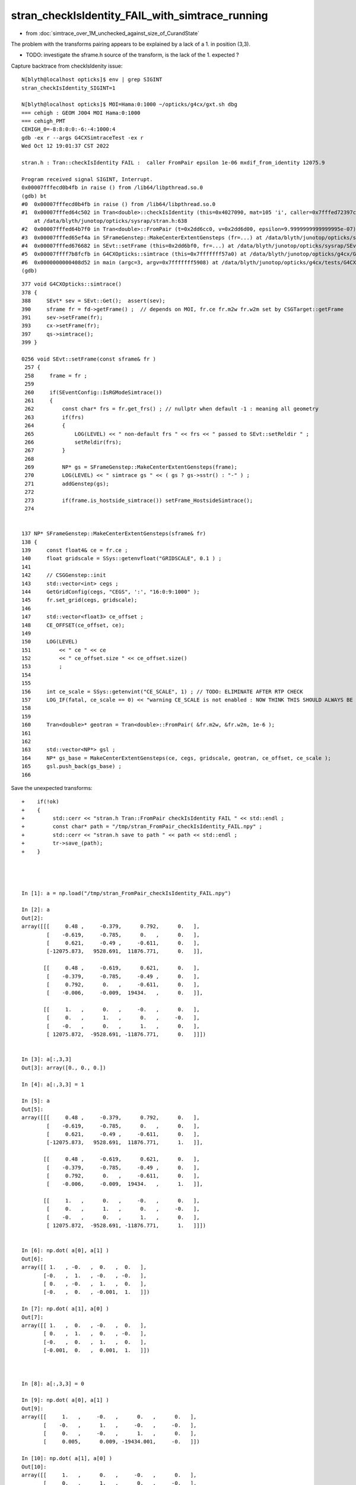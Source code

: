 stran_checkIsIdentity_FAIL_with_simtrace_running
=======================================================

* from :doc:`simtrace_over_1M_unchecked_against_size_of_CurandState`


The problem with the transforms pairing appears to be explained by a lack of
a 1. in position (3,3).   

* TODO: investigate the sframe.h source of the transform, is the lack of the 1. expected ? 


Capture backtrace from checkIsIdenity issue::

    N[blyth@localhost opticks]$ env | grep SIGINT
    stran_checkIsIdentity_SIGINT=1

    N[blyth@localhost opticks]$ MOI=Hama:0:1000 ~/opticks/g4cx/gxt.sh dbg 
    === cehigh : GEOM J004 MOI Hama:0:1000
    === cehigh_PMT
    CEHIGH_0=-8:8:0:0:-6:-4:1000:4
    gdb -ex r --args G4CXSimtraceTest -ex r
    Wed Oct 12 19:01:37 CST 2022

    stran.h : Tran::checkIsIdentity FAIL :  caller FromPair epsilon 1e-06 mxdif_from_identity 12075.9

    Program received signal SIGINT, Interrupt.
    0x00007fffecd0b4fb in raise () from /lib64/libpthread.so.0
    (gdb) bt
    #0  0x00007fffecd0b4fb in raise () from /lib64/libpthread.so.0
    #1  0x00007fffed64c502 in Tran<double>::checkIsIdentity (this=0x4027090, mat=105 'i', caller=0x7fffed72397c "FromPair", epsilon=9.9999999999999995e-07)
        at /data/blyth/junotop/opticks/sysrap/stran.h:638
    #2  0x00007fffed64b7f0 in Tran<double>::FromPair (t=0x2dd6cc0, v=0x2dd6d00, epsilon=9.9999999999999995e-07) at /data/blyth/junotop/opticks/sysrap/stran.h:712
    #3  0x00007fffed65ef4a in SFrameGenstep::MakeCenterExtentGensteps (fr=...) at /data/blyth/junotop/opticks/sysrap/SFrameGenstep.cc:160
    #4  0x00007fffed676682 in SEvt::setFrame (this=0x2dd6bf0, fr=...) at /data/blyth/junotop/opticks/sysrap/SEvt.cc:269
    #5  0x00007ffff7b8fcfb in G4CXOpticks::simtrace (this=0x7fffffff57a0) at /data/blyth/junotop/opticks/g4cx/G4CXOpticks.cc:391
    #6  0x0000000000408d52 in main (argc=3, argv=0x7fffffff5908) at /data/blyth/junotop/opticks/g4cx/tests/G4CXSimtraceTest.cc:27
    (gdb) 


::

    377 void G4CXOpticks::simtrace()
    378 {
    388     SEvt* sev = SEvt::Get();  assert(sev);
    390     sframe fr = fd->getFrame() ;  // depends on MOI, fr.ce fr.m2w fr.w2m set by CSGTarget::getFrame 
    391     sev->setFrame(fr);
    393     cx->setFrame(fr);
    397     qs->simtrace();
    399 }

    0256 void SEvt::setFrame(const sframe& fr )
     257 {
     258     frame = fr ;
     259 
     260     if(SEventConfig::IsRGModeSimtrace())
     261     {
     262         const char* frs = fr.get_frs() ; // nullptr when default -1 : meaning all geometry 
     263         if(frs)
     264         {
     265             LOG(LEVEL) << " non-default frs " << frs << " passed to SEvt::setReldir " ;
     266             setReldir(frs);
     267         }
     268 
     269         NP* gs = SFrameGenstep::MakeCenterExtentGensteps(frame);
     270         LOG(LEVEL) << " simtrace gs " << ( gs ? gs->sstr() : "-" ) ;
     271         addGenstep(gs);
     272 
     273         if(frame.is_hostside_simtrace()) setFrame_HostsideSimtrace();
     274 


    137 NP* SFrameGenstep::MakeCenterExtentGensteps(sframe& fr)
    138 {
    139     const float4& ce = fr.ce ;
    140     float gridscale = SSys::getenvfloat("GRIDSCALE", 0.1 ) ;
    141 
    142     // CSGGenstep::init
    143     std::vector<int> cegs ;
    144     GetGridConfig(cegs, "CEGS", ':', "16:0:9:1000" );
    145     fr.set_grid(cegs, gridscale);
    146 
    147     std::vector<float3> ce_offset ;
    148     CE_OFFSET(ce_offset, ce);
    149 
    150     LOG(LEVEL)
    151         << " ce " << ce
    152         << " ce_offset.size " << ce_offset.size()
    153         ;
    154 
    155 
    156     int ce_scale = SSys::getenvint("CE_SCALE", 1) ; // TODO: ELIMINATE AFTER RTP CHECK 
    157     LOG_IF(fatal, ce_scale == 0) << "warning CE_SCALE is not enabled : NOW THINK THIS SHOULD ALWAYS BE ENABLED " ;
    158 
    159 
    160     Tran<double>* geotran = Tran<double>::FromPair( &fr.m2w, &fr.w2m, 1e-6 );
    161 
    162 
    163     std::vector<NP*> gsl ;
    164     NP* gs_base = MakeCenterExtentGensteps(ce, cegs, gridscale, geotran, ce_offset, ce_scale );
    165     gsl.push_back(gs_base) ;
    166 


Save the unexpected transforms:: 

    +    if(!ok) 
    +    {
    +         std::cerr << "stran.h Tran::FromPair checkIsIdentity FAIL " << std::endl ; 
    +         const char* path = "/tmp/stran_FromPair_checkIsIdentity_FAIL.npy" ; 
    +         std::cerr << "stran.h save to path " << path << std::endl ; 
    +         tr->save_(path); 
    +    }




    In [1]: a = np.load("/tmp/stran_FromPair_checkIsIdentity_FAIL.npy")

    In [2]: a                                                         
    Out[2]: 
    array([[[     0.48 ,     -0.379,      0.792,      0.   ],
            [    -0.619,     -0.785,      0.   ,      0.   ],
            [     0.621,     -0.49 ,     -0.611,      0.   ],
            [-12075.873,   9528.691,  11876.771,      0.   ]],

           [[     0.48 ,     -0.619,      0.621,      0.   ],
            [    -0.379,     -0.785,     -0.49 ,      0.   ],
            [     0.792,      0.   ,     -0.611,      0.   ],
            [    -0.006,     -0.009,  19434.   ,      0.   ]],

           [[     1.   ,      0.   ,     -0.   ,      0.   ],
            [     0.   ,      1.   ,      0.   ,     -0.   ],
            [    -0.   ,      0.   ,      1.   ,      0.   ],
            [ 12075.872,  -9528.691, -11876.771,      0.   ]]])


    In [3]: a[:,3,3]
    Out[3]: array([0., 0., 0.])

    In [4]: a[:,3,3] = 1

    In [5]: a
    Out[5]: 
    array([[[     0.48 ,     -0.379,      0.792,      0.   ],
            [    -0.619,     -0.785,      0.   ,      0.   ],
            [     0.621,     -0.49 ,     -0.611,      0.   ],
            [-12075.873,   9528.691,  11876.771,      1.   ]],

           [[     0.48 ,     -0.619,      0.621,      0.   ],
            [    -0.379,     -0.785,     -0.49 ,      0.   ],
            [     0.792,      0.   ,     -0.611,      0.   ],
            [    -0.006,     -0.009,  19434.   ,      1.   ]],

           [[     1.   ,      0.   ,     -0.   ,      0.   ],
            [     0.   ,      1.   ,      0.   ,     -0.   ],
            [    -0.   ,      0.   ,      1.   ,      0.   ],
            [ 12075.872,  -9528.691, -11876.771,      1.   ]]])


    In [6]: np.dot( a[0], a[1] )
    Out[6]: 
    array([[ 1.   , -0.   ,  0.   ,  0.   ],
           [-0.   ,  1.   , -0.   , -0.   ],
           [ 0.   , -0.   ,  1.   ,  0.   ],
           [-0.   ,  0.   , -0.001,  1.   ]])

    In [7]: np.dot( a[1], a[0] )
    Out[7]: 
    array([[ 1.   ,  0.   , -0.   ,  0.   ],
           [ 0.   ,  1.   ,  0.   , -0.   ],
           [-0.   ,  0.   ,  1.   ,  0.   ],
           [-0.001,  0.   ,  0.001,  1.   ]])



    In [8]: a[:,3,3] = 0        

    In [9]: np.dot( a[0], a[1] )
    Out[9]: 
    array([[     1.   ,     -0.   ,      0.   ,      0.   ],
           [    -0.   ,      1.   ,     -0.   ,     -0.   ],
           [     0.   ,     -0.   ,      1.   ,      0.   ],
           [     0.005,      0.009, -19434.001,     -0.   ]])

    In [10]: np.dot( a[1], a[0] )
    Out[10]: 
    array([[     1.   ,      0.   ,     -0.   ,      0.   ],
           [     0.   ,      1.   ,      0.   ,     -0.   ],
           [    -0.   ,      0.   ,      1.   ,      0.   ],
           [ 12075.872,  -9528.691, -11876.771,      0.   ]])



::

    2919 int CSGFoundry::getFrame(sframe& fr, const char* frs ) const
    2920 {
    2921     int rc = 0 ;
    2922     bool looks_like_moi = SStr::StartsWithLetterAZaz(frs) || strstr(frs, ":") || strcmp(frs,"-1") == 0 ;
    2923     if(looks_like_moi)
    2924     {
    2925         int midx, mord, iidx ;  // mesh-index, mesh-ordinal, gas-instance-index
    2926         parseMOI(midx, mord, iidx,  frs );
    2927         rc = getFrame(fr, midx, mord, iidx);
    2928     }
    2929     else
    2930     {
    2931          int inst_idx = SName::ParseIntString(frs, 0) ;
    2932          rc = getFrame(fr, inst_idx);
    2933     }
    2934 
    2935     fr.set_propagate_epsilon( SEventConfig::PropagateEpsilon() );
    2936     fr.frs = strdup(frs);
    2937     LOG(LEVEL) << " fr " << fr ;    // no grid has been set at this stage, just ce,m2w,w2m
    2938     LOG_IF(error, rc != 0) << "Failed to lookup frame with frs [" << frs << "] looks_like_moi " << looks_like_moi  ;
    2939     return rc ;
    2940 }


    2942 int CSGFoundry::getFrame(sframe& fr, int inst_idx) const
    2943 {
    2944     return target->getFrame( fr, inst_idx );
    2945 }
    2946 
    2947 
    2948 
    2949 int CSGFoundry::getFrame(sframe& fr, int midx, int mord, int iidxg) const
    2950 {
    2951     int rc = 0 ;
    2952     if( midx == -1 )
    2953     {
    2954         unsigned long long emm = 0ull ;   // hmm instance var ?
    2955         iasCE(fr.ce, emm);
    2956     }
    2957     else
    2958     {
    2959         rc = target->getFrame( fr, midx, mord, iidxg );
    2960     }
    2961     return rc ;
    2962 }

    115 int CSGTarget::getFrame(sframe& fr,  int midx, int mord, int iidxg ) const
    116 {
    117     fr.set_midx_mord_iidx( midx, mord, iidxg );
    118     return getCenterExtent( fr.ce, midx, mord, iidxg, &fr.m2w , &fr.w2m );
    119 }

    138 int CSGTarget::getFrame(sframe& fr, int inst_idx ) const
    139 {
    140     const qat4* _t = foundry->getInst(inst_idx);
    141 
    142     int ins_idx,  gas_idx, sensor_identifier, sensor_index ;
    143     _t->getIdentity(ins_idx,  gas_idx, sensor_identifier, sensor_index );
    144 
    145     assert( ins_idx == inst_idx );
    146     fr.set_inst(inst_idx);
    147   
    148     // HMM: these values are already there inside the matrices ? 
    149     fr.set_identity(ins_idx, gas_idx, sensor_identifier, sensor_index ) ;
    150 
    151     qat4 t(_t->cdata());   // copy the instance (transform and identity info)
    152     const qat4* v = Tran<double>::Invert(&t);     // identity gets cleared in here 
    153 
    154     qat4::copy(fr.m2w,  t);
    155     qat4::copy(fr.w2m, *v);
    156 
    157     const CSGSolid* solid = foundry->getSolid(gas_idx);
    158     fr.ce = solid->center_extent ;
    159 
    160     return 0 ;
    161 }



::

    In [5]: (np.dot( a[0], a[1] ) - np.eye(4)).max()
    Out[5]: 0.00013393204426392913



